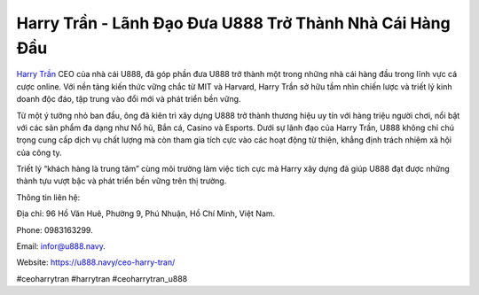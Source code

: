 Harry Trần - Lãnh Đạo Đưa U888 Trở Thành Nhà Cái Hàng Đầu
===================================

`Harry Trần <https://u888.navy/ceo-harry-tran/>`_ CEO của nhà cái U888, đã góp phần đưa U888 trở thành một trong những nhà cái hàng đầu trong lĩnh vực cá cược online. Với nền tảng kiến thức vững chắc từ MIT và Harvard, Harry Trần sở hữu tầm nhìn chiến lược và triết lý kinh doanh độc đáo, tập trung vào đổi mới và phát triển bền vững. 

Từ một ý tưởng nhỏ ban đầu, ông đã kiên trì xây dựng U888 trở thành thương hiệu uy tín với hàng triệu người chơi, nổi bật với các sản phẩm đa dạng như Nổ hũ, Bắn cá, Casino và Esports. Dưới sự lãnh đạo của Harry Trần, U888 không chỉ chú trọng cung cấp dịch vụ chất lượng mà còn tham gia tích cực vào các hoạt động từ thiện, khẳng định trách nhiệm xã hội của công ty. 

Triết lý “khách hàng là trung tâm” cùng môi trường làm việc tích cực mà Harry xây dựng đã giúp U888 đạt được những thành tựu vượt bậc và phát triển bền vững trên thị trường.

Thông tin liên hệ: 

Địa chỉ: 96 Hồ Văn Huê, Phường 9, Phú Nhuận, Hồ Chí Minh, Việt Nam. 

Phone: 0983163299. 

Email: infor@u888.navy. 

Website: https://u888.navy/ceo-harry-tran/

#ceoharrytran #harrytran #ceoharrytran_u888
